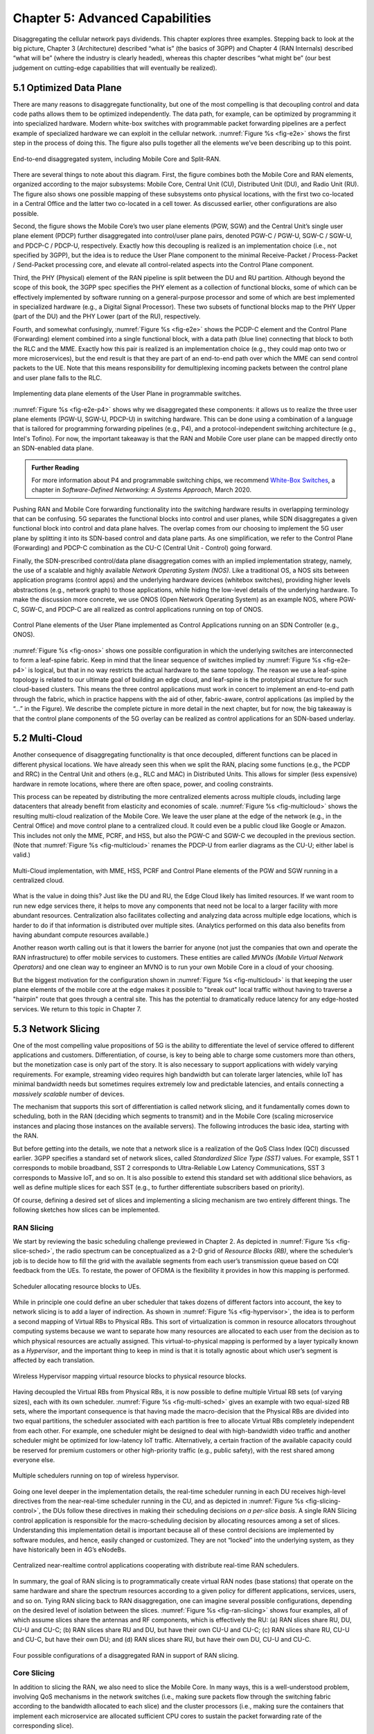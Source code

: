 Chapter 5:  Advanced Capabilities
=================================

Disaggregating the cellular network pays dividends. This chapter
explores three examples. Stepping back to look at the big picture,
Chapter 3 (Architecture) described “what is” (the basics of 3GPP) and
Chapter 4 (RAN Internals) described “what will be” (where the industry
is clearly headed), whereas this chapter describes “what might be”
(our best judgement on cutting-edge capabilities that will eventually
be realized).

5.1 Optimized Data Plane
------------------------

There are many reasons to disaggregate functionality, but one of the
most compelling is that decoupling control and data code paths allows
them to be optimized independently. The data path, for example, can be
optimized by
programming it into specialized hardware. Modern white-box switches with
programmable packet forwarding pipelines are a perfect example of
specialized hardware we can exploit in the cellular network.
:numref:`Figure %s <fig-e2e>` shows the first step in the process
of doing this. The figure also pulls together all the elements we’ve
been describing up to this point. 

.. _fig-e2e:
.. figure:: figures/Slide21.png 
    :width: 600px
    :align: center

    End-to-end disaggregated system, including Mobile Core
    and Split-RAN.

There are several things to note
about this diagram. First, the figure combines both the Mobile Core and RAN elements,
organized according to the major subsystems: Mobile Core, Central Unit
(CU), Distributed Unit (DU), and Radio Unit (RU). The figure also shows
one possible mapping of these subsystems onto physical locations, with
the first two co-located in a Central Office and the latter two
co-located in a cell tower. As discussed earlier, other configurations
are also possible.

Second, the figure shows the Mobile Core’s two user plane elements
(PGW, SGW) and the Central Unit’s single user plane element (PDCP)
further disaggregated into control/user plane pairs, denoted PGW-C /
PGW-U, SGW-C / SGW-U, and PDCP-C / PDCP-U, respectively. Exactly how
this decoupling is realized is an implementation choice (i.e., not
specified by 3GPP), but the idea is to reduce the User Plane component
to the minimal Receive-Packet / Process-Packet / Send-Packet
processing core, and elevate all control-related aspects into the
Control Plane component.

Third, the PHY (Physical) element of the RAN pipeline is split between
the DU and RU partition. Although beyond the scope of this book, the
3GPP spec specifies the PHY element as a collection of functional
blocks, some of which can be effectively implemented by software running
on a general-purpose processor and some of which are best implemented in
specialized hardware (e.g., a Digital Signal Processor). These two
subsets of functional blocks map to the PHY Upper (part of the DU) and
the PHY Lower (part of the RU), respectively.

Fourth, and somewhat confusingly, :numref:`Figure %s <fig-e2e>`
shows the PCDP-C
element and the Control Plane (Forwarding) element combined into a
single functional block, with a data path (blue line) connecting that
block to both the RLC and the MME. Exactly how this pair is realized is
an implementation choice (e.g., they could map onto two or more
microservices), but the end result is that they are part of an
end-to-end path over which the MME can send control packets to the UE.
Note that this means responsibility for demultiplexing incoming packets
between the control plane and user plane falls to the RLC.

.. _fig-e2e-p4:
.. figure:: figures/Slide22.png 
    :width: 600px
    :align: center

    Implementing data plane elements of the User Plane in
    programmable switches.

:numref:`Figure %s <fig-e2e-p4>` shows why we disaggregated these
components: it allows us to realize the three user plane elements
(PGW-U, SGW-U, PDCP-U) in switching hardware. This can be done using a
combination of a language that is tailored for programming forwarding
pipelines (e.g., P4), and a protocol-independent switching
architecture (e.g., Intel's Tofino). For now, the important takeaway is that
the RAN and Mobile Core user plane can be mapped directly onto an
SDN-enabled data plane.

.. _reading_p4:
.. admonition:: Further Reading

   For more information about P4 and programmable switching chips, we
   recommend `White-Box Switches
   <https://sdn.systemsapproach.org/switch.html>`__, a chapter in
   *Software-Defined Networking: A Systems Approach*, March 2020.

Pushing RAN and Mobile Core forwarding functionality into the switching
hardware results in overlapping terminology that can be confusing.
5G separates the functional blocks into control and user planes,
while SDN disaggregates a given functional block into control and data
plane halves. The overlap comes from our choosing to implement
the 5G user plane by splitting it into its SDN-based control and data
plane parts. As one simplification, we refer to the Control Plane
(Forwarding) and PDCP-C combination as the CU-C (Central Unit - Control)
going forward.

Finally, the SDN-prescribed control/data plane disaggregation comes with
an implied implementation strategy, namely, the use of a scalable and
highly available *Network Operating System (NOS)*. Like a traditional
OS, a NOS sits between application programs (control apps) and the
underlying hardware devices (whitebox switches), providing higher levels
abstractions (e.g., network graph) to those applications, while hiding
the low-level details of the underlying hardware. To make the discussion
more concrete, we use ONOS (Open Network Operating System) as an example
NOS, where PGW-C, SGW-C, and PDCP-C are all realized as control
applications running on top of ONOS.

.. _fig-onos:
.. figure:: figures/Slide23.png 
    :width: 400px
    :align: center

    Control Plane elements of the User Plane implemented
    as Control Applications running on an SDN Controller (e.g., ONOS).

:numref:`Figure %s <fig-onos>` shows one possible configuration in
which the underlying switches are interconnected to form a leaf-spine
fabric. Keep in mind that the linear sequence of switches implied by
:numref:`Figure %s <fig-e2e-p4>` is logical, but that in no way
restricts the actual hardware to the same topology. The reason we use
a leaf-spine topology is related to our ultimate goal of building an
edge cloud, and leaf-spine is the prototypical structure for such
cloud-based clusters.  This means the three control applications must
work in concert to implement an end-to-end path through the fabric,
which in practice happens with the aid of other, fabric-aware, control
applications (as implied by the “…” in the Figure). We describe the
complete picture in more detail in the next chapter, but for now, the
big takeaway is that the control plane components of the 5G overlay
can be realized as control applications for an SDN-based underlay.

5.2 Multi-Cloud
---------------

Another consequence of disaggregating functionality is that once
decoupled, different functions can be placed in different physical
locations. We have already seen this when we split the RAN, placing some
functions (e.g., the PCDP and RRC) in the Central Unit and others (e.g.,
RLC and MAC) in Distributed Units. This allows for simpler (less
expensive) hardware in remote locations, where there are often space,
power, and cooling constraints.

This process can be repeated by distributing the more centralized
elements across multiple clouds, including large datacenters that
already benefit from elasticity and economies of
scale. :numref:`Figure %s <fig-multicloud>` shows the resulting
multi-cloud realization of the Mobile Core. We leave the user plane at
the edge of the network (e.g., in the Central Office) and move control
plane to a centralized cloud. It could even be a public cloud like
Google or Amazon. This includes not only the MME, PCRF, and HSS, but
also the PGW-C and SGW-C we decoupled in the previous section. (Note
that :numref:`Figure %s <fig-multicloud>` renames the PDCP-U from
earlier diagrams as the CU-U; either label is valid.)

.. _fig-multicloud:
.. figure:: figures/Slide24.png 
    :width: 600px
    :align: center

    Multi-Cloud implementation, with MME, HSS, PCRF and
    Control Plane elements of the PGW and SGW running in a centralized
    cloud.

What is the value in doing this? Just like the DU and RU, the Edge Cloud
likely has limited resources. If we want room to run new edge services
there, it helps to move any components that need not be local to a
larger facility with more abundant resources. Centralization also
facilitates collecting and analyzing data across multiple edge
locations, which is harder to do if that information is distributed over
multiple sites. (Analytics performed on this data also benefits from
having abundant compute resources available.)

Another reason worth calling out is that it lowers the barrier for
anyone (not just the companies that own and operate the RAN
infrastructure) to offer mobile services to customers. These entities
are called *MVNOs (Mobile Virtual Network Operators)* and one clean
way to engineer an MVNO is to run your own Mobile Core in a cloud of
your choosing.

But the biggest motivation for the configuration shown in
:numref:`Figure %s <fig-multicloud>` is that keeping the user plane
elements of the mobile core at the edge makes it possible to "break
out" local traffic without having to traverse a "hairpin" route that
goes through a central site. This has the potential to dramatically
reduce latency for any edge-hosted services. We return to this topic
in Chapter 7.

5.3 Network Slicing
-------------------

One of the most compelling value propositions of 5G is the ability to
differentiate the level of service offered to different applications
and customers. Differentiation, of course, is key to being able to
charge some customers more than others, but the monetization case
is only part of the story. It is also necessary to support
applications with widely varying requirements. For example, streaming video requires high bandwidth
but can tolerate larger latencies, while IoT has
minimal bandwidth needs but sometimes requires extremely low and predictable
latencies, and entails connecting a *massively scalable* number of
devices. 

The mechanism that supports this sort of differentiation is called
network slicing, and it fundamentally comes down to scheduling, both in
the RAN (deciding which segments to transmit) and in the Mobile Core
(scaling microservice instances and placing those instances on the
available servers). The following introduces the basic idea, starting
with the RAN.

But before getting into the details, we note that a network slice is a
realization of the QoS Class Index (QCI) discussed earlier. 3GPP
specifies a standard set of network slices, called *Standardized Slice
Type (SST)* values. For example, SST 1 corresponds to mobile broadband,
SST 2 corresponds to Ultra-Reliable Low Latency Communications, SST 3
corresponds to Massive IoT, and so on. It is also possible to extend
this standard set with additional slice behaviors, as well as define
multiple slices for each SST (e.g., to further differentiate subscribers
based on priority).

Of course, defining a desired set of slices and implementing a slicing
mechanism are two entirely different things. The following sketches
how slices can be implemented.

RAN Slicing
~~~~~~~~~~~

We start by reviewing the basic scheduling challenge previewed in
Chapter 2. As depicted in :numref:`Figure %s <fig-slice-sched>`,
the radio spectrum can be conceptualized as a 2-D grid of
*Resource Blocks (RB)*, where the scheduler’s job is to decide how to fill the
grid with the available segments from each user’s transmission queue
based on CQI feedback from the UEs. To restate, the power of OFDMA is
the flexibility it provides in how this mapping is performed.

.. _fig-slice-sched:
.. figure:: figures/Slide27.png 
    :width: 450px
    :align: center

    Scheduler allocating resource blocks to UEs.

While in principle one could define an uber scheduler that takes dozens
of different factors into account, the key to network slicing is to add
a layer of indirection. As shown in :numref:`Figure %s <fig-hypervisor>`,
the idea is to perform a second mapping of Virtual RBs to
Physical RBs. This sort of virtualization is common in resource
allocators throughout computing systems because we want to separate how
many resources are allocated to each user from the decision as to which
physical resources are actually assigned. This virtual-to-physical
mapping is performed by a layer typically known as a *Hypervisor*, and
the important thing to keep in mind is that it is totally agnostic about
which user’s segment is affected by each translation.

.. _fig-hypervisor:
.. figure:: figures/Slide28.png 
    :width: 600px
    :align: center

    Wireless Hypervisor mapping virtual resource blocks to
    physical resource blocks.

Having decoupled the Virtual RBs from Physical RBs, it is now possible
to define multiple Virtual RB sets (of varying sizes), each with its own
scheduler. :numref:`Figure %s <fig-multi-sched>` gives an example with two
equal-sized RB sets, where the important consequence is that having made
the macro-decision that the Physical RBs are divided into two equal
partitions, the scheduler associated with each partition is free to
allocate Virtual RBs completely independent from each other. For
example, one scheduler might be designed to deal with high-bandwidth
video traffic and another scheduler might be optimized for low-latency
IoT traffic. Alternatively, a certain fraction of the available capacity
could be reserved for premium customers or other high-priority traffic
(e.g., public safety), with the rest shared among everyone else.

.. _fig-multi-sched:
.. figure:: figures/Slide29.png 
    :width: 600px
    :align: center

    Multiple schedulers running on top of wireless
    hypervisor.

Going one level deeper in the implementation details, the real-time
scheduler running in each DU receives high-level directives from the
near-real-time scheduler running in the CU, and as depicted in
:numref:`Figure %s <fig-slicing-control>`, the DUs follow these
directives in making their scheduling decisions *on a
per-slice basis*. A single RAN Slicing control application is responsible for the
macro-scheduling decision by allocating resources among a set of
slices. Understanding this implementation detail is important because
all of these control decisions are implemented by software modules,
and hence, easily changed or customized. They are not “locked” into
the underlying system, as they have historically been in 4G’s eNodeBs.

.. _fig-slicing-control:
.. figure:: figures/Slide30.png 
    :width: 350px
    :align: center

    Centralized near-realtime control applications
    cooperating with distribute real-time RAN schedulers.

In summary, the goal of RAN slicing is to programmatically create
virtual RAN nodes (base stations) that operate on the same hardware
and share the spectrum resources according to a given policy for
different applications, services, users, and so on. Tying RAN slicing
back to RAN disaggregation, one can imagine several possible
configurations, depending on the desired level of isolation between
the slices. :numref:`Figure %s <fig-ran-slicing>` shows four examples,
all of which assume slices share the antennas and RF components, which
is effectively the RU: (a) RAN slices share RU, DU, CU-U and CU-C; (b)
RAN slices share RU and DU, but have their own CU-U and CU-C; (c) RAN
slices share RU, CU-U and CU-C, but have their own DU; and (d) RAN
slices share RU, but have their own DU, CU-U and CU-C.

.. _fig-ran-slicing:
.. figure:: figures/Slide40.png 
    :width: 700px
    :align: center

    Four possible configurations of a disaggregated RAN in support of
    RAN slicing.

Core Slicing
~~~~~~~~~~~~

In addition to slicing the RAN, we also need to slice the Mobile Core.
In many ways, this is a well-understood problem, involving QoS
mechanisms in the network switches (i.e., making sure packets flow
through the switching fabric according to the bandwidth allocated to
each slice) and the cluster processors (i.e., making sure the containers
that implement each microservice are allocated sufficient CPU cores to
sustain the packet forwarding rate of the corresponding slice).

But packet scheduling and CPU scheduling are low-level mechanisms. What
makes slicing work is to also virtualize and replicate the entire
service graph that implements the Mobile Core. If you think of a slice as
a system abstraction, then that abstraction needs to keep track of the
set of interconnected microservices that implement each slice,
and then instruct the underlying packet schedulers to allocate
sufficient network bandwidth to the slice’s flows and the underlying CPU
schedulers to allocate sufficient compute cycles to the slice’s
containers.

For example, if there are two network slices (analogous to the two RAN
schedulers shown in :numref:`Figures %s <fig-multi-sched>` and
:numref:`%s <fig-slicing-control>`), then there would also need
to be two Mobile Core service graphs: One set of AMF, SMF, UPF,…
microservices running on behalf of the first slice and a second set of
AMF, SMF, UPF,… microservices running on behalf of the second
slice. These two graphs would scale independently (i.e., include a
different number of container instances), depending on their
respective workloads and QoS guarantees.  The two slices would also be
free to make different implementation choices, for example, with one
optimized for massive IoT applications and the other optimized for
high-bandwidth AR/VR applications.

The one remaining mechanism we need is a demultiplexing function that
maps a given packet flow (e.g., between UE and some Internet
application) onto the appropriate instance of the service graph. This is
the job of the NSSF described in an Chapter 3: it is responsible
for selecting the instance a given slice’s traffic is to traverse.

We conclude this discussion of slicing with an observation. While
differentiating slices based on the resources allocated to each is a
familiar network feature, reminiscent of QoS, slices can also
implement different functionality, specialized for different use
cases. For example, the AMF/SMF (5G) or MME (4G) functionality of the
Mobile Core can be customized for different usage patterns, where
supporting a massively scalable number of IoT devices that
intermittently transmit small amounts of data is a great example. Not
only does this break the cellular network out of a one-size-fits-all
situation, it opens the door for innovation. There won't be just one
Mobile Core. There will potentially be many (and they will be
implemented in the cloud).

